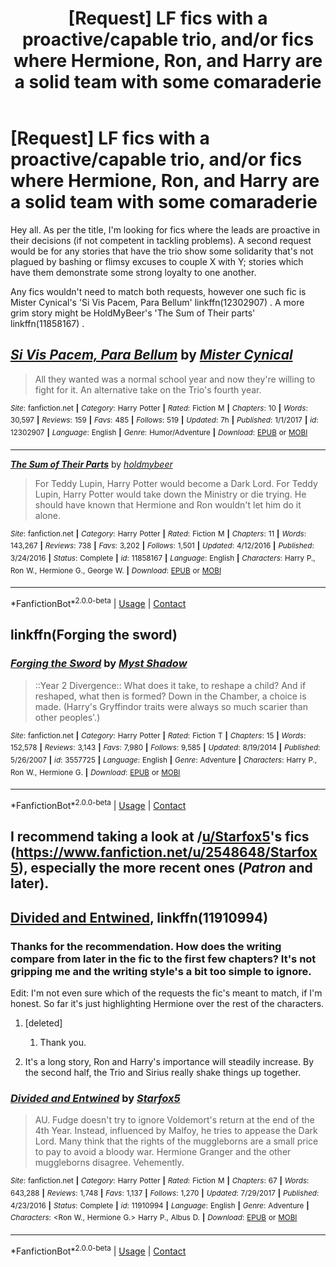 #+TITLE: [Request] LF fics with a proactive/capable trio, and/or fics where Hermione, Ron, and Harry are a solid team with some comaraderie

* [Request] LF fics with a proactive/capable trio, and/or fics where Hermione, Ron, and Harry are a solid team with some comaraderie
:PROPERTIES:
:Author: OrowanLoop
:Score: 11
:DateUnix: 1525524395.0
:DateShort: 2018-May-05
:FlairText: Request
:END:
Hey all. As per the title, I'm looking for fics where the leads are proactive in their decisions (if not competent in tackling problems). A second request would be for any stories that have the trio show some solidarity that's not plagued by bashing or flimsy excuses to couple X with Y; stories which have them demonstrate some strong loyalty to one another.

Any fics wouldn't need to match both requests, however one such fic is Mister Cynical's 'Si Vis Pacem, Para Bellum' linkffn(12302907) . A more grim story might be HoldMyBeer's 'The Sum of Their parts' linkffn(11858167) .


** [[https://www.fanfiction.net/s/12302907/1/][*/Si Vis Pacem, Para Bellum/*]] by [[https://www.fanfiction.net/u/221626/Mister-Cynical][/Mister Cynical/]]

#+begin_quote
  All they wanted was a normal school year and now they're willing to fight for it. An alternative take on the Trio's fourth year.
#+end_quote

^{/Site/:} ^{fanfiction.net} ^{*|*} ^{/Category/:} ^{Harry} ^{Potter} ^{*|*} ^{/Rated/:} ^{Fiction} ^{M} ^{*|*} ^{/Chapters/:} ^{10} ^{*|*} ^{/Words/:} ^{30,597} ^{*|*} ^{/Reviews/:} ^{159} ^{*|*} ^{/Favs/:} ^{485} ^{*|*} ^{/Follows/:} ^{519} ^{*|*} ^{/Updated/:} ^{7h} ^{*|*} ^{/Published/:} ^{1/1/2017} ^{*|*} ^{/id/:} ^{12302907} ^{*|*} ^{/Language/:} ^{English} ^{*|*} ^{/Genre/:} ^{Humor/Adventure} ^{*|*} ^{/Download/:} ^{[[http://www.ff2ebook.com/old/ffn-bot/index.php?id=12302907&source=ff&filetype=epub][EPUB]]} ^{or} ^{[[http://www.ff2ebook.com/old/ffn-bot/index.php?id=12302907&source=ff&filetype=mobi][MOBI]]}

--------------

[[https://www.fanfiction.net/s/11858167/1/][*/The Sum of Their Parts/*]] by [[https://www.fanfiction.net/u/7396284/holdmybeer][/holdmybeer/]]

#+begin_quote
  For Teddy Lupin, Harry Potter would become a Dark Lord. For Teddy Lupin, Harry Potter would take down the Ministry or die trying. He should have known that Hermione and Ron wouldn't let him do it alone.
#+end_quote

^{/Site/:} ^{fanfiction.net} ^{*|*} ^{/Category/:} ^{Harry} ^{Potter} ^{*|*} ^{/Rated/:} ^{Fiction} ^{M} ^{*|*} ^{/Chapters/:} ^{11} ^{*|*} ^{/Words/:} ^{143,267} ^{*|*} ^{/Reviews/:} ^{738} ^{*|*} ^{/Favs/:} ^{3,202} ^{*|*} ^{/Follows/:} ^{1,501} ^{*|*} ^{/Updated/:} ^{4/12/2016} ^{*|*} ^{/Published/:} ^{3/24/2016} ^{*|*} ^{/Status/:} ^{Complete} ^{*|*} ^{/id/:} ^{11858167} ^{*|*} ^{/Language/:} ^{English} ^{*|*} ^{/Characters/:} ^{Harry} ^{P.,} ^{Ron} ^{W.,} ^{Hermione} ^{G.,} ^{George} ^{W.} ^{*|*} ^{/Download/:} ^{[[http://www.ff2ebook.com/old/ffn-bot/index.php?id=11858167&source=ff&filetype=epub][EPUB]]} ^{or} ^{[[http://www.ff2ebook.com/old/ffn-bot/index.php?id=11858167&source=ff&filetype=mobi][MOBI]]}

--------------

*FanfictionBot*^{2.0.0-beta} | [[https://github.com/tusing/reddit-ffn-bot/wiki/Usage][Usage]] | [[https://www.reddit.com/message/compose?to=tusing][Contact]]
:PROPERTIES:
:Author: FanfictionBot
:Score: 3
:DateUnix: 1525524403.0
:DateShort: 2018-May-05
:END:


** linkffn(Forging the sword)
:PROPERTIES:
:Author: Ch1pp
:Score: 2
:DateUnix: 1525572144.0
:DateShort: 2018-May-06
:END:

*** [[https://www.fanfiction.net/s/3557725/1/][*/Forging the Sword/*]] by [[https://www.fanfiction.net/u/318654/Myst-Shadow][/Myst Shadow/]]

#+begin_quote
  ::Year 2 Divergence:: What does it take, to reshape a child? And if reshaped, what then is formed? Down in the Chamber, a choice is made. (Harry's Gryffindor traits were always so much scarier than other peoples'.)
#+end_quote

^{/Site/:} ^{fanfiction.net} ^{*|*} ^{/Category/:} ^{Harry} ^{Potter} ^{*|*} ^{/Rated/:} ^{Fiction} ^{T} ^{*|*} ^{/Chapters/:} ^{15} ^{*|*} ^{/Words/:} ^{152,578} ^{*|*} ^{/Reviews/:} ^{3,143} ^{*|*} ^{/Favs/:} ^{7,980} ^{*|*} ^{/Follows/:} ^{9,585} ^{*|*} ^{/Updated/:} ^{8/19/2014} ^{*|*} ^{/Published/:} ^{5/26/2007} ^{*|*} ^{/id/:} ^{3557725} ^{*|*} ^{/Language/:} ^{English} ^{*|*} ^{/Genre/:} ^{Adventure} ^{*|*} ^{/Characters/:} ^{Harry} ^{P.,} ^{Ron} ^{W.,} ^{Hermione} ^{G.} ^{*|*} ^{/Download/:} ^{[[http://www.ff2ebook.com/old/ffn-bot/index.php?id=3557725&source=ff&filetype=epub][EPUB]]} ^{or} ^{[[http://www.ff2ebook.com/old/ffn-bot/index.php?id=3557725&source=ff&filetype=mobi][MOBI]]}

--------------

*FanfictionBot*^{2.0.0-beta} | [[https://github.com/tusing/reddit-ffn-bot/wiki/Usage][Usage]] | [[https://www.reddit.com/message/compose?to=tusing][Contact]]
:PROPERTIES:
:Author: FanfictionBot
:Score: 1
:DateUnix: 1525572155.0
:DateShort: 2018-May-06
:END:


** I recommend taking a look at /[[https://www.reddit.com/user/Starfox5][u/Starfox5]]'s fics ([[https://www.fanfiction.net/u/2548648/Starfox5]]), especially the more recent ones (/Patron/ and later).
:PROPERTIES:
:Author: turbinicarpus
:Score: 1
:DateUnix: 1525575681.0
:DateShort: 2018-May-06
:END:


** [[https://m.fanfiction.net/s/11910994/1/][Divided and Entwined]], linkffn(11910994)
:PROPERTIES:
:Author: InquisitorCOC
:Score: -1
:DateUnix: 1525524991.0
:DateShort: 2018-May-05
:END:

*** Thanks for the recommendation. How does the writing compare from later in the fic to the first few chapters? It's not gripping me and the writing style's a bit too simple to ignore.

Edit: I'm not even sure which of the requests the fic's meant to match, if I'm honest. So far it's just highlighting Hermione over the rest of the characters.
:PROPERTIES:
:Author: OrowanLoop
:Score: 2
:DateUnix: 1525532957.0
:DateShort: 2018-May-05
:END:

**** [deleted]
:PROPERTIES:
:Score: 3
:DateUnix: 1525538776.0
:DateShort: 2018-May-05
:END:

***** Thank you.
:PROPERTIES:
:Author: OrowanLoop
:Score: 1
:DateUnix: 1525539267.0
:DateShort: 2018-May-05
:END:


**** It's a long story, Ron and Harry's importance will steadily increase. By the second half, the Trio and Sirius really shake things up together.
:PROPERTIES:
:Author: InquisitorCOC
:Score: 1
:DateUnix: 1525559575.0
:DateShort: 2018-May-06
:END:


*** [[https://www.fanfiction.net/s/11910994/1/][*/Divided and Entwined/*]] by [[https://www.fanfiction.net/u/2548648/Starfox5][/Starfox5/]]

#+begin_quote
  AU. Fudge doesn't try to ignore Voldemort's return at the end of the 4th Year. Instead, influenced by Malfoy, he tries to appease the Dark Lord. Many think that the rights of the muggleborns are a small price to pay to avoid a bloody war. Hermione Granger and the other muggleborns disagree. Vehemently.
#+end_quote

^{/Site/:} ^{fanfiction.net} ^{*|*} ^{/Category/:} ^{Harry} ^{Potter} ^{*|*} ^{/Rated/:} ^{Fiction} ^{M} ^{*|*} ^{/Chapters/:} ^{67} ^{*|*} ^{/Words/:} ^{643,288} ^{*|*} ^{/Reviews/:} ^{1,748} ^{*|*} ^{/Favs/:} ^{1,137} ^{*|*} ^{/Follows/:} ^{1,270} ^{*|*} ^{/Updated/:} ^{7/29/2017} ^{*|*} ^{/Published/:} ^{4/23/2016} ^{*|*} ^{/Status/:} ^{Complete} ^{*|*} ^{/id/:} ^{11910994} ^{*|*} ^{/Language/:} ^{English} ^{*|*} ^{/Genre/:} ^{Adventure} ^{*|*} ^{/Characters/:} ^{<Ron} ^{W.,} ^{Hermione} ^{G.>} ^{Harry} ^{P.,} ^{Albus} ^{D.} ^{*|*} ^{/Download/:} ^{[[http://www.ff2ebook.com/old/ffn-bot/index.php?id=11910994&source=ff&filetype=epub][EPUB]]} ^{or} ^{[[http://www.ff2ebook.com/old/ffn-bot/index.php?id=11910994&source=ff&filetype=mobi][MOBI]]}

--------------

*FanfictionBot*^{2.0.0-beta} | [[https://github.com/tusing/reddit-ffn-bot/wiki/Usage][Usage]] | [[https://www.reddit.com/message/compose?to=tusing][Contact]]
:PROPERTIES:
:Author: FanfictionBot
:Score: 1
:DateUnix: 1525525001.0
:DateShort: 2018-May-05
:END:
